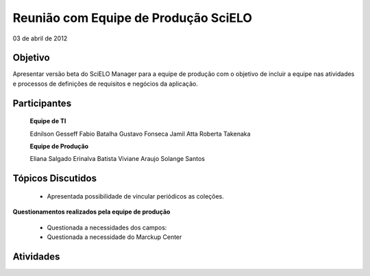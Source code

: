 Reunião com Equipe de Produção SciELO
=====================================

03 de abril de 2012

Objetivo
--------

Apresentar versão beta do SciELO Manager para a equipe de produção com o objetivo de incluir a equipe nas atividades e processos de definições de requisitos e negócios da aplicação.

Participantes
-------------

	**Equipe de TI**

	Ednilson Gesseff
	Fabio Batalha
	Gustavo Fonseca
	Jamil Atta
	Roberta Takenaka

	**Equipe de Produção**

	Eliana Salgado
	Erinalva Batista
	Viviane Araujo
	Solange Santos

Tópicos Discutidos
------------------

	* Apresentada possibilidade de vincular periódicos as coleções.

**Questionamentos realizados pela equipe de produção**

	* Questionada a necessidades dos campos: 
	* Questionada a necessidade do Marckup Center


Atividades
----------
